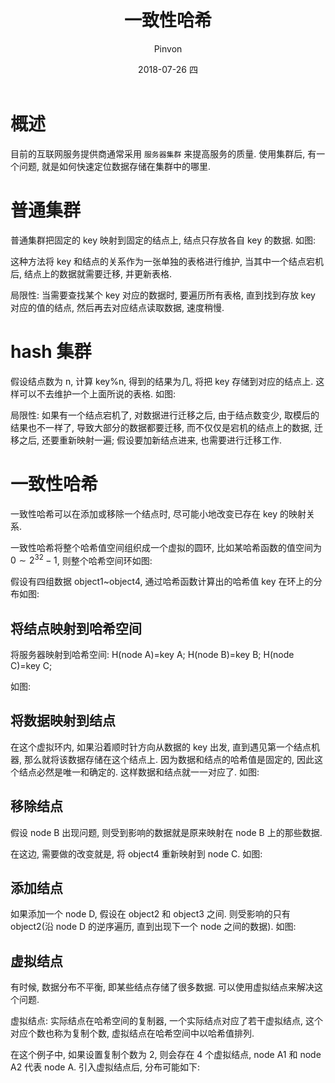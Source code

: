#+TITLE:       一致性哈希
#+AUTHOR:      Pinvon
#+EMAIL:       pinvon@Inspiron
#+DATE:        2018-07-26 四

#+URI:         /blog/architecture/%y/%m/%d/%t/ Or /blog/architecture/%t/
#+TAGS:        Architecture
#+DESCRIPTION: <Add description here>

#+LANGUAGE:    en
#+OPTIONS:     H:4 num:nil toc:t \n:nil ::t |:t ^:nil -:nil f:t *:t <:t

* 概述

目前的互联网服务提供商通常采用 =服务器集群= 来提高服务的质量. 使用集群后, 有一个问题, 就是如何快速定位数据存储在集群中的哪里.

* 普通集群

普通集群把固定的 key 映射到固定的结点上, 结点只存放各自 key 的数据. 如图:
[[./0.png]]

这种方法将 key 和结点的关系作为一张单独的表格进行维护, 当其中一个结点宕机后, 结点上的数据就需要迁移, 并更新表格.

局限性: 当需要查找某个 key 对应的数据时, 要遍历所有表格, 直到找到存放 key 对应的值的结点, 然后再去对应结点读取数据, 速度稍慢.

* hash 集群

假设结点数为 n, 计算 key%n, 得到的结果为几, 将把 key 存储到对应的结点上. 这样可以不去维护一个上面所说的表格. 如图:
[[./1.png]]

局限性: 如果有一个结点宕机了, 对数据进行迁移之后, 由于结点数变少, 取模后的结果也不一样了, 导致大部分的数据都要迁移, 而不仅仅是宕机的结点上的数据, 迁移之后, 还要重新映射一遍; 假设要加新结点进来, 也需要进行迁移工作.

* 一致性哈希

一致性哈希可以在添加或移除一个结点时, 尽可能小地改变已存在 key 的映射关系.

一致性哈希将整个哈希值空间组织成一个虚拟的圆环, 比如某哈希函数的值空间为 $0 \sim 2^32-1$, 则整个哈希空间环如图:
[[./2.png]]

假设有四组数据 object1~object4, 通过哈希函数计算出的哈希值 key 在环上的分布如图:
[[./3.png]]

** 将结点映射到哈希空间

将服务器映射到哈希空间:
H(node A)=key A;
H(node B)=key B;
H(node C)=key C;

如图:
[[./4.png]]

** 将数据映射到结点

在这个虚拟环内, 如果沿着顺时针方向从数据的 key 出发, 直到遇见第一个结点机器, 那么就将该数据存储在这个结点上. 因为数据和结点的哈希值是固定的, 因此这个结点必然是唯一和确定的. 这样数据和结点就一一对应了. 如图:
[[./5.png]]

** 移除结点

假设 node B 出现问题, 则受到影响的数据就是原来映射在 node B 上的那些数据.

在这边, 需要做的改变就是, 将 object4 重新映射到 node C. 如图:
[[./6.png]]

** 添加结点

如果添加一个 node D, 假设在 object2 和 object3 之间. 则受影响的只有 object2(沿 node D 的逆序遍历, 直到出现下一个 node 之间的数据). 如图:
[[./7.png]]

** 虚拟结点

有时候, 数据分布不平衡, 即某些结点存储了很多数据. 可以使用虚拟结点来解决这个问题.

虚拟结点: 实际结点在哈希空间的复制器, 一个实际结点对应了若干虚拟结点, 这个对应个数也称为复制个数, 虚拟结点在哈希空间中以哈希值排列.

在这个例子中, 如果设置复制个数为 2, 则会存在 4 个虚拟结点, node A1 和 node A2 代表 node A. 引入虚拟结点后, 分布可能如下:
[[./8.png]]

